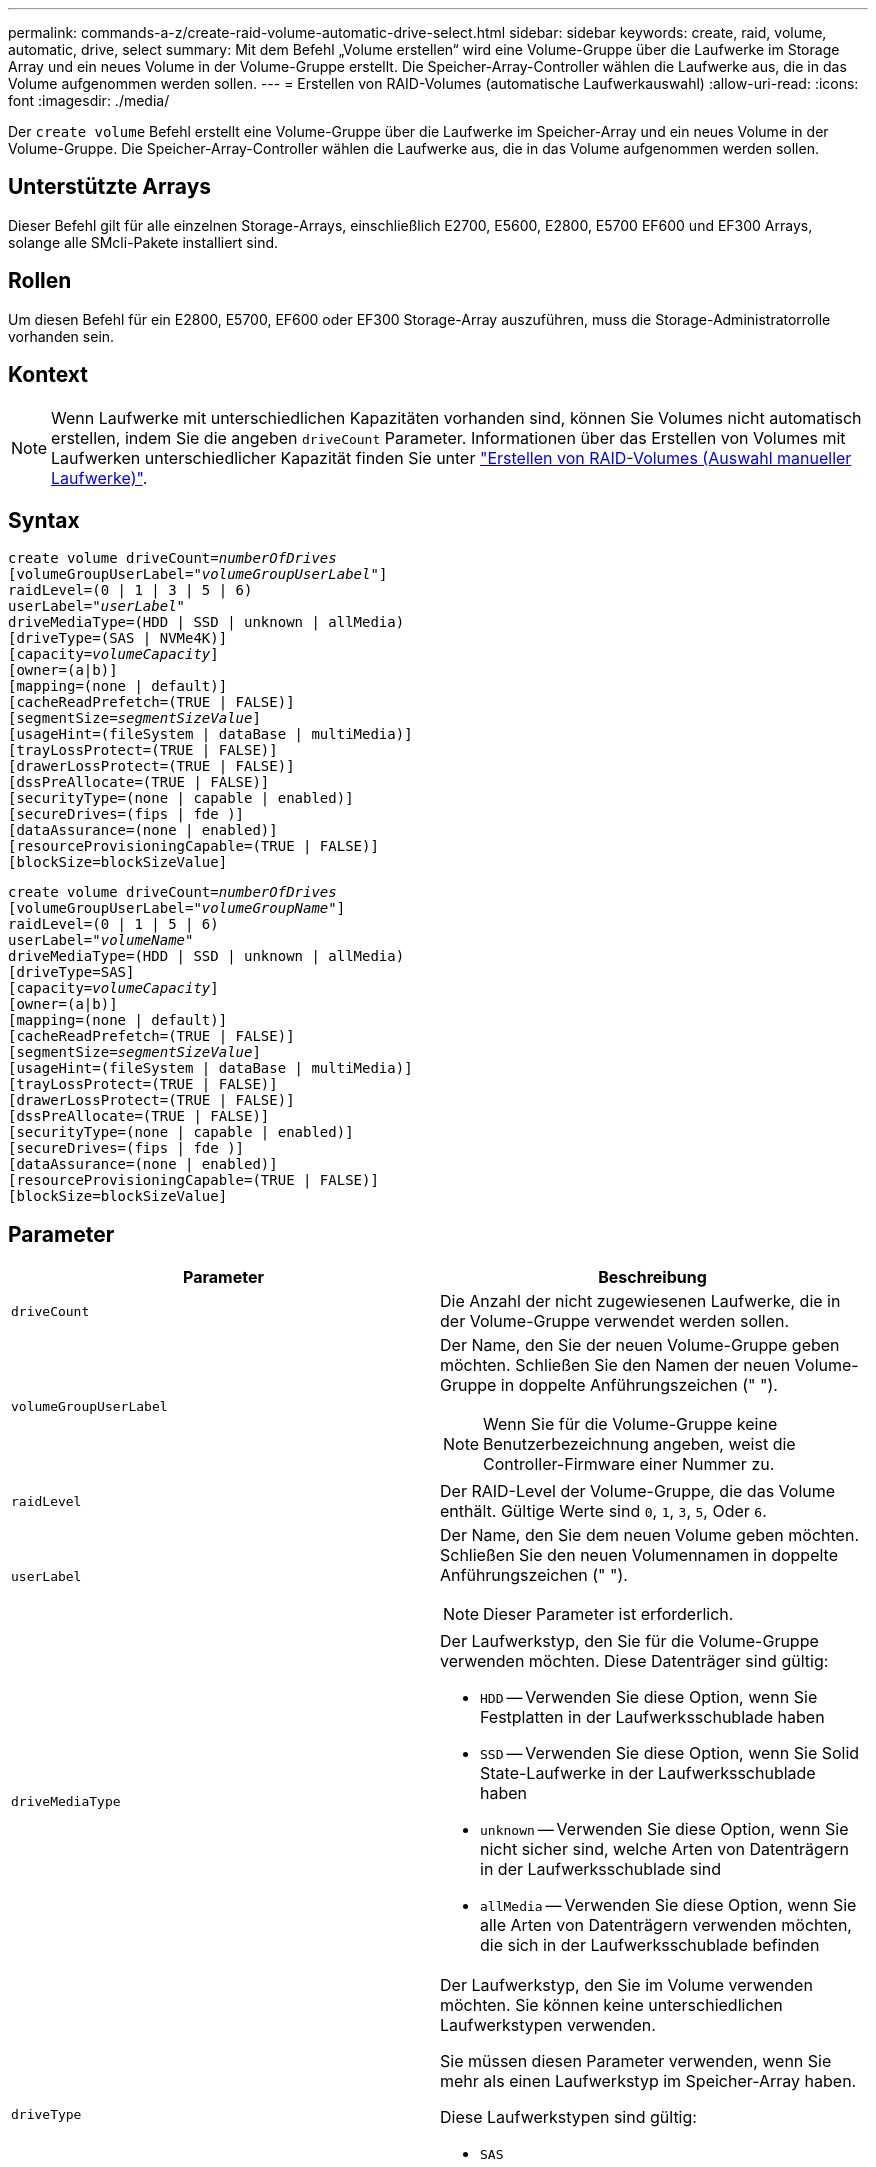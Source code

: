 ---
permalink: commands-a-z/create-raid-volume-automatic-drive-select.html 
sidebar: sidebar 
keywords: create, raid, volume, automatic, drive, select 
summary: Mit dem Befehl „Volume erstellen“ wird eine Volume-Gruppe über die Laufwerke im Storage Array und ein neues Volume in der Volume-Gruppe erstellt. Die Speicher-Array-Controller wählen die Laufwerke aus, die in das Volume aufgenommen werden sollen. 
---
= Erstellen von RAID-Volumes (automatische Laufwerkauswahl)
:allow-uri-read: 
:icons: font
:imagesdir: ./media/


[role="lead"]
Der `create volume` Befehl erstellt eine Volume-Gruppe über die Laufwerke im Speicher-Array und ein neues Volume in der Volume-Gruppe. Die Speicher-Array-Controller wählen die Laufwerke aus, die in das Volume aufgenommen werden sollen.



== Unterstützte Arrays

Dieser Befehl gilt für alle einzelnen Storage-Arrays, einschließlich E2700, E5600, E2800, E5700 EF600 und EF300 Arrays, solange alle SMcli-Pakete installiert sind.



== Rollen

Um diesen Befehl für ein E2800, E5700, EF600 oder EF300 Storage-Array auszuführen, muss die Storage-Administratorrolle vorhanden sein.



== Kontext

[NOTE]
====
Wenn Laufwerke mit unterschiedlichen Kapazitäten vorhanden sind, können Sie Volumes nicht automatisch erstellen, indem Sie die angeben `driveCount` Parameter. Informationen über das Erstellen von Volumes mit Laufwerken unterschiedlicher Kapazität finden Sie unter link:create-raid-volume-manual-drive-select.html["Erstellen von RAID-Volumes (Auswahl manueller Laufwerke)"].

====


== Syntax

[listing, subs="+macros"]
----
create volume driveCount=pass:quotes[_numberOfDrives_]
[volumeGroupUserLabel=pass:quotes[_"volumeGroupUserLabel"_]]
raidLevel=(0 | 1 | 3 | 5 | 6)
userLabel=pass:quotes[_"userLabel"_]
driveMediaType=(HDD | SSD | unknown | allMedia)
[driveType=(SAS | NVMe4K)]
[capacity=pass:quotes[_volumeCapacity_]]
[owner=(a|b)]
[mapping=(none | default)]
[cacheReadPrefetch=(TRUE | FALSE)]
[segmentSize=pass:quotes[_segmentSizeValue_]]
[usageHint=(fileSystem | dataBase | multiMedia)]
[trayLossProtect=(TRUE | FALSE)]
[drawerLossProtect=(TRUE | FALSE)]
[dssPreAllocate=(TRUE | FALSE)]
[securityType=(none | capable | enabled)]
[secureDrives=(fips | fde )]
[dataAssurance=(none | enabled)]
[resourceProvisioningCapable=(TRUE | FALSE)]
[blockSize=blockSizeValue]
----
[listing, subs="+macros"]
----
create volume driveCount=pass:quotes[_numberOfDrives_]
[volumeGroupUserLabel=pass:quotes[_"volumeGroupName"_]]
raidLevel=(0 | 1 | 5 | 6)
userLabel=pass:quotes[_"volumeName"_]
driveMediaType=(HDD | SSD | unknown | allMedia)
[driveType=SAS]
[capacity=pass:quotes[_volumeCapacity_]]
[owner=(a|b)]
[mapping=(none | default)]
[cacheReadPrefetch=(TRUE | FALSE)]
[segmentSize=pass:quotes[_segmentSizeValue_]]
[usageHint=(fileSystem | dataBase | multiMedia)]
[trayLossProtect=(TRUE | FALSE)]
[drawerLossProtect=(TRUE | FALSE)]
[dssPreAllocate=(TRUE | FALSE)]
[securityType=(none | capable | enabled)]
[secureDrives=(fips | fde )]
[dataAssurance=(none | enabled)]
[resourceProvisioningCapable=(TRUE | FALSE)]
[blockSize=blockSizeValue]
----


== Parameter

|===
| Parameter | Beschreibung 


 a| 
`driveCount`
 a| 
Die Anzahl der nicht zugewiesenen Laufwerke, die in der Volume-Gruppe verwendet werden sollen.



 a| 
`volumeGroupUserLabel`
 a| 
Der Name, den Sie der neuen Volume-Gruppe geben möchten. Schließen Sie den Namen der neuen Volume-Gruppe in doppelte Anführungszeichen (" ").

[NOTE]
====
Wenn Sie für die Volume-Gruppe keine Benutzerbezeichnung angeben, weist die Controller-Firmware einer Nummer zu.

====


 a| 
`raidLevel`
 a| 
Der RAID-Level der Volume-Gruppe, die das Volume enthält. Gültige Werte sind `0`, `1`, `3`, `5`, Oder `6`.



 a| 
`userLabel`
 a| 
Der Name, den Sie dem neuen Volume geben möchten. Schließen Sie den neuen Volumennamen in doppelte Anführungszeichen (" ").

[NOTE]
====
Dieser Parameter ist erforderlich.

====


 a| 
`driveMediaType`
 a| 
Der Laufwerkstyp, den Sie für die Volume-Gruppe verwenden möchten. Diese Datenträger sind gültig:

* `HDD` -- Verwenden Sie diese Option, wenn Sie Festplatten in der Laufwerksschublade haben
* `SSD` -- Verwenden Sie diese Option, wenn Sie Solid State-Laufwerke in der Laufwerksschublade haben
* `unknown` -- Verwenden Sie diese Option, wenn Sie nicht sicher sind, welche Arten von Datenträgern in der Laufwerksschublade sind
* `allMedia` -- Verwenden Sie diese Option, wenn Sie alle Arten von Datenträgern verwenden möchten, die sich in der Laufwerksschublade befinden




 a| 
`driveType`
 a| 
Der Laufwerkstyp, den Sie im Volume verwenden möchten. Sie können keine unterschiedlichen Laufwerkstypen verwenden.

Sie müssen diesen Parameter verwenden, wenn Sie mehr als einen Laufwerkstyp im Speicher-Array haben.

Diese Laufwerkstypen sind gültig:

* `SAS`
* `NVMe4K`


Wenn Sie keinen Laufwerkstyp angeben, wird standardmäßig der Befehl verwendet `any type`.



 a| 
`capacity`
 a| 
Die Größe des Volumes, die Sie dem Storage-Array hinzufügen. Größe ist in Einheiten von definiert `bytes`, `KB`, `MB`, `GB`, Oder `TB`.



 a| 
`owner`
 a| 
Der Controller, der das Volume besitzt. Gültige Controller-IDs sind `a` Oder `b`, Wo `a` Ist der Controller in Steckplatz A, und `b` Ist der Controller in Steckplatz B. Wenn Sie keinen Eigentümer angeben, bestimmt die Controller-Firmware den Eigentümer.



 a| 
`cacheReadPrefetch`
 a| 
Die Einstellung zum ein- oder Ausschalten des Cache Read Prefetch. Um den Cache-Lesevorabruf zu deaktivieren, setzen Sie diesen Parameter auf `FALSE`. Um den Cache-Lese-Prefetch zu aktivieren, setzen Sie diesen Parameter auf `TRUE`.



 a| 
`segmentSize`
 a| 
Die Menge der Daten (in KB), die der Controller auf ein einzelnes Laufwerk in einem Volume schreibt, bevor er Daten auf das nächste Laufwerk schreibt. Gültige Werte sind `8`, `16`, `32`, `64`, `128`, `256`, Oder `512`.



 a| 
`usageHint`
 a| 
Die Einstellung für beide `cacheReadPrefetch` Und das `segmentSize` Als Standardwerte einzulegener Parameter. Die Standardwerte basieren auf dem typischen I/O-Nutzungsmuster der Applikation, die das Volume verwendet. Gültige Werte sind `fileSystem`, `dataBase`, Oder `multiMedia`.



 a| 
`trayLossProtect`
 a| 
Die Einstellung zum erzwingen des Ablagefach-Verlustschutzes, wenn Sie die Volume-Gruppe erstellen. Um den Schutz gegen den Verlust des Fachs durchzusetzen, setzen Sie diesen Parameter auf `TRUE`. Der Standardwert ist `FALSE`.



 a| 
`drawerLossProtect`
 a| 
Die Einstellung zum Schutz vor Schubladenverlust beim Erstellen der Volume-Gruppe für Spiegelspeicher. Um den Schutz vor Schubladenverlust durchzusetzen, setzen Sie diesen Parameter auf `TRUE`. Der Standardwert ist `FALSE`.



 a| 
`dssPreAllocate`
 a| 
Die Einstellung, um sicherzustellen, dass die Reservekapazität für zukünftige Segmentgrößen zugewiesen wird. Der Standardwert ist `TRUE`.



 a| 
`securityType`
 a| 
Die Einstellung zum Festlegen des Sicherheitsniveaus beim Erstellen der Volume-Gruppen und aller zugehörigen Volumes. Diese Einstellungen sind gültig:

* `none` -- die Volume-Gruppe und die Volumen sind nicht sicher.
* `capable` -- die Volume-Gruppe und die Volumes sind in der Lage, die Sicherheit einzustellen, aber die Sicherheit wurde nicht aktiviert.
* `enabled` -- die Volume-Gruppe und die Volumes haben die Sicherheit aktiviert.




 a| 
`resourceProvisioningCapable`
 a| 
Die Einstellung zur Angabe, ob Ressourcen-Provisioning-Funktionen aktiviert sind. Um die Ressourcenbereitstellung zu deaktivieren, setzen Sie diesen Parameter auf `FALSE`. Der Standardwert ist `TRUE`.



 a| 
`mapping`
 a| 
Mit diesem Parameter können Sie das Volume einem Host zuordnen. Wenn Sie später zuordnen möchten, setzen Sie diesen Parameter auf `none`. Wenn Sie jetzt zuordnen möchten, setzen Sie diesen Parameter auf `default`. Das Volume ist allen Hosts zugeordnet, die auf den Speicherpool zugreifen können. Der Standardwert ist `none`.



 a| 
`blockSize`
 a| 
Mit diesem Parameter wird die Blockgröße des erstellten Volumes festgelegt. Ein Wert von 0 oder der nicht eingestellte Parameter verwendet die Standardblockgröße.

|===


== Hinweise

Sie können eine beliebige Kombination aus alphanumerischen Zeichen, Bindestriche und Unterstrichen für die Namen verwenden. Namen können maximal 30 Zeichen lang sein.

Der `driveCount` Mit Parameter können Sie die Anzahl der Laufwerke auswählen, die in der Volume-Gruppe verwendet werden sollen. Sie müssen die Laufwerke nicht nach Fach-ID und Steckplatz-ID angeben. Die Controller wählen die spezifischen Laufwerke aus, die für die Volume-Gruppe verwendet werden sollen.

Der `owner` Parameter definiert, welcher Controller das Volume besitzt.

Wenn Sie mit dem keine Kapazität angeben `capacity` Parameter verwendet wird die gesamte Laufwerkskapazität, die in der Volume-Gruppe verfügbar ist. Wenn Sie keine Kapazitätseinheiten angeben, `bytes` Wird als Standardwert verwendet.



== Segmentgröße

Die Größe eines Segments bestimmt, wie viele Datenblöcke der Controller auf ein einzelnes Laufwerk in einem Volume schreibt, bevor Daten auf das nächste Laufwerk geschrieben werden. Jeder Datenblock speichert 512 Bytes an Daten. Ein Datenblock ist die kleinste Storage-Einheit. Die Größe eines Segments bestimmt, wie viele Datenblöcke er enthält. Ein 8-KB-Segment umfasst beispielsweise 16 Datenblöcke. Ein 64-KB-Segment umfasst 128 Datenblöcke.

Wenn Sie einen Wert für die Segmentgröße eingeben, wird der Wert anhand der unterstützten Werte geprüft, die der Controller zur Laufzeit zur Verfügung stellt. Wenn der eingegebene Wert ungültig ist, gibt der Controller eine Liste mit gültigen Werten zurück. Wenn Sie ein einzelnes Laufwerk für eine einzelne Anforderung verwenden, können andere Laufwerke gleichzeitig für die Bedienung anderer Anfragen verwendet werden. Befindet sich ein Volume in einer Umgebung, in der ein einzelner Benutzer große Dateneinheiten (wie Multimedia) überträgt, so wird die Performance maximiert, wenn eine einzelne Datentransferanfrage über ein einziges Daten-Stripe bedient wird. (Ein Daten-Stripe ist die Segmentgröße, die mit der Anzahl der Laufwerke in der Volume-Gruppe multipliziert wird, die für den Datentransfer verwendet werden.) In diesem Fall werden mehrere Laufwerke für dieselbe Anfrage genutzt, allerdings wird auf jedes Laufwerk nur einmal zugegriffen.

Um eine optimale Performance in einer Storage-Umgebung mit mehreren Benutzern oder Dateisystemen zu erzielen, legen Sie die Segmentgröße so fest, dass die Anzahl der Laufwerke minimiert wird, die zur Erfüllung einer Datentransferanfrage erforderlich sind.



== Verwendungshinweis

[NOTE]
====
Sie müssen keinen Wert für das eingeben `cacheReadPrefetch` Parameter oder der `segmentSize` Parameter. Wenn Sie keinen Wert eingeben, verwendet die Controller-Firmware das `usageHint` Parameter mit `fileSystem` Als Standardwert. Geben Sie einen Wert für das ein `usageHint` Parameter und ein Wert für das `cacheReadPrefetch` Parameter oder ein Wert für das `segmentSize` Parameter verursacht keinen Fehler. Der Wert, den Sie für das eingeben `cacheReadPrefetch` Parameter oder der `segmentSize` Parameter hat Priorität über den Wert für das `usageHint` Parameter. Die Einstellungen für Segmentgröße und Cache-Lese-Prefetch für verschiedene Nutzungshinweise sind in der folgenden Tabelle aufgeführt:

====
|===
| Nutzungshinweis | Segmentgröße einstellen | Dynamische Cache-Einstellungen für das Lesen in der Prefetch-Einstellung 


 a| 
File-System
 a| 
128 KB
 a| 
Aktiviert



 a| 
Datenbank
 a| 
128 KB
 a| 
Aktiviert



 a| 
Multimedia
 a| 
256 KB
 a| 
Aktiviert

|===


== Cache-Lese-Prefetch

Mit dem Cache-Lese-Prefetch kann der Controller zusätzliche Datenblöcke in den Cache kopieren, während der Controller Datenblöcke liest und kopiert, die vom Host von dem Laufwerk in den Cache angefordert werden. Dadurch erhöht sich die Wahrscheinlichkeit, dass zukünftige Datenanfragen aus dem Cache bedient werden können. Cache-Lese-Prefetch ist für Multimedia-Anwendungen, die sequenzielle Datentransfers verwenden, wichtig. Gültige Werte für das `cacheReadPrefetch` Parameter sind `TRUE` Oder `FALSE`. Die Standardeinstellung lautet `TRUE`.



== Sicherheitstyp

Verwenden Sie die `securityType` Parameter zum Festlegen der Sicherheitseinstellungen für das Speicher-Array.

Bevor Sie den einstellen können `securityType` Parameter an `enabled`, Sie müssen einen Sicherheitsschlüssel für das Speicher-Array erstellen. Verwenden Sie die `create storageArray securityKey` Befehl zum Erstellen eines Speicherarray-Sicherheitsschlüssels. Diese Befehle beziehen sich auf den Sicherheitsschlüssel:

* `create storageArray securityKey`
* `export storageArray securityKey`
* `import storageArray securityKey`
* `set storageArray securityKey`
* `enable volumeGroup [volumeGroupName] security`
* `enable diskPool [diskPoolName] security`




== Sichere Laufwerke

Sichere Laufwerke können entweder vollständige Festplattenverschlüsselung (Full Disk Encryption, FDE) oder FIPS-Laufwerke (Federal Information Processing Standard) sein. Verwenden Sie die `secureDrives` Parameter, um den Typ der zu verwendenden sicheren Laufwerke anzugeben. Die Werte, die Sie verwenden können, sind `fips` Und `fde`.



== Schutz vor Verlust des Fachs und Schutz vor Schubladenverlust

Weitere Kriterien sind in den folgenden Tabellen zu finden, um den Schutz vor Schubladenverlusten zu aktivieren:

|===
| Ebene | Kriterien für den Schutz vor Verlust des Fachs | Mindestanzahl der benötigten Fächer 


 a| 
`Disk Pool`
 a| 
Der Laufwerk-Pool enthält nicht mehr als zwei Laufwerke in einem einzelnen Fach
 a| 
6



 a| 
`RAID 6`
 a| 
Die Volume-Gruppe enthält nicht mehr als zwei Laufwerke in einem einzelnen Fach
 a| 
3



 a| 
`RAID 3` Oder `RAID 5`
 a| 
Jedes Laufwerk in der Volume-Gruppe befindet sich in einem separaten Fach
 a| 
3



 a| 
`RAID 1`
 a| 
Jedes Laufwerk in einem RAID 1-Paar muss in einem separaten Fach untergebracht sein
 a| 
2



 a| 
`RAID 0`
 a| 
Der Schutz vor Laufwerksverlust kann nicht erreicht werden.
 a| 
Keine Angabe

|===
|===
| Ebene | Kriterien für den Schutz vor Schubladenverlust | Mindestanzahl der benötigten Schubladen 


 a| 
`Disk Pool`
 a| 
Der Pool umfasst Laufwerke aus allen fünf Schubladen und in jeder Schublade befindet sich eine gleiche Anzahl von Laufwerken. Ein Fach mit 60 Laufwerken kann einen Schubladenschutz erreichen, wenn der Laufwerk-Pool 15, 20, 25, 30, 35, 40, 45, 50, 55 oder 60 Laufwerke.
 a| 
5



 a| 
`RAID 6`
 a| 
Die Volume-Gruppe enthält nicht mehr als zwei Laufwerke in einem einzigen Einschub.
 a| 
3



 a| 
`RAID 3` Oder `RAID 5`
 a| 
Jedes Laufwerk in der Volume-Gruppe befindet sich in einem separaten Einschub.
 a| 
3



 a| 
`RAID 1`
 a| 
Jedes Laufwerk in einem gespiegelten Paar muss sich in einem separaten Fach befinden.
 a| 
2



 a| 
`RAID 0`
 a| 
Der Schutz vor Schubladenverlust kann nicht erreicht werden.
 a| 
Keine Angabe

|===


== Beispielbefehl

[listing]
----
create volume driveCount=2 volumeGroupUserLabel="FIPS_VG" raidLevel=1 userLabel="FIPS_V"
----
[listing]
----
driveMediaType=HDD securityType=capable secureDrives=fips
----


== Minimale Firmware-Stufe

7.10 fügt RAID Level 6-Fähigkeit und den hinzu `dssPreAllocate` Parameter.

7.50 fügt die hinzu `securityType` Parameter.

7.60 fügt die hinzu `drawerLossProtect` Parameter.

7.75 fügt die hinzu `dataAssurance` Parameter.

8.25 fügt die hinzu `secureDrives` Parameter.

8.63 fügt die hinzu `resourceProvisioningCapable` Parameter.

11.70 fügt die hinzu `blockSize` Parameter.
